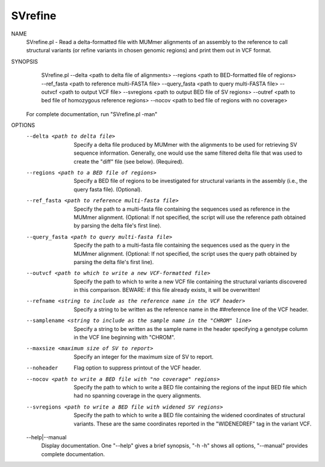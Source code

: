 .. _svrefine:

SVrefine
===============

NAME
    SVrefine.pl - Read a delta-formatted file with MUMmer alignments of an
    assembly to the reference to call structural variants (or refine variants
    in chosen genomic regions) and print them out in VCF format.

SYNOPSIS
      SVrefine.pl --delta <path to delta file of alignments> --regions <path to BED-formatted file of regions> --ref_fasta <path to reference multi-FASTA file> --query_fasta <path to query multi-FASTA file> --outvcf <path to output VCF file> --svregions <path to output BED file of SV regions> --outref <path to bed file of homozygous reference regions> --nocov <path to bed file of regions with no coverage>

    For complete documentation, run "SVrefine.pl -man"

OPTIONS
    --delta <path to delta file>
        Specify a delta file produced by MUMmer with the alignments to be used
        for retrieving SV sequence information. Generally, one would use the
        same filtered delta file that was used to create the "diff" file (see
        below). (Required).

    --regions <path to a BED file of regions>
        Specify a BED file of regions to be investigated for structural
        variants in the assembly (i.e., the query fasta file). (Optional).

    --ref_fasta <path to reference multi-fasta file>
        Specify the path to a multi-fasta file containing the sequences used
        as reference in the MUMmer alignment. (Optional: If not specified,
        the script will use the reference path obtained by parsing the delta
        file's first line).

    --query_fasta <path to query multi-fasta file>
        Specify the path to a multi-fasta file containing the sequences used
        as the query in the MUMmer alignment. (Optional: If not specified,
        the script uses the query path obtained by parsing the delta file's
        first line).

    --outvcf <path to which to write a new VCF-formatted file>
        Specify the path to which to write a new VCF file containing the
        structural variants discovered in this comparison. BEWARE: if this
        file already exists, it will be overwritten!

    --refname <string to include as the reference name in the VCF header>
        Specify a string to be written as the reference name in the
        ##reference line of the VCF header.

    --samplename <string to include as the sample name in the "CHROM" line>
        Specify a string to be written as the sample name in the header
        specifying a genotype column in the VCF line beginning with "CHROM".

    --maxsize <maximum size of SV to report>
        Specify an integer for the maximum size of SV to report.

    --noheader
        Flag option to suppress printout of the VCF header.

    --nocov <path to write a BED file with "no coverage" regions>
        Specify the path to which to write a BED file containing the regions
        of the input BED file which had no spanning coverage in the query
        alignments.

    --svregions <path to write a BED file with widened SV regions>
        Specify the path to which to write a BED file containing the widened
        coordinates of structural variants. These are the same coordinates
        reported in the "WIDENEDREF" tag in the variant VCF.

    --help|--manual
        Display documentation. One "--help" gives a brief synopsis, "-h -h"
        shows all options, "--manual" provides complete documentation.


